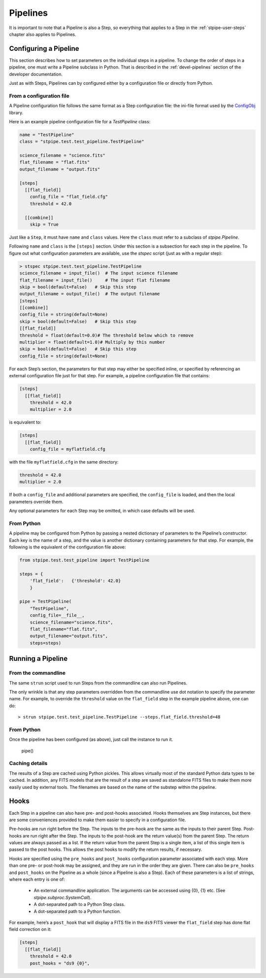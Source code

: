 .. _stpipe-user-pipelines:

=========
Pipelines
=========

.. TODO: Rewrite using a real-world example

It is important to note that a Pipeline is also a Step, so everything
that applies to a Step in the :ref:`stpipe-user-steps` chapter also
applies to Pipelines.

Configuring a Pipeline
======================

This section describes how to set parameters on the individual steps
in a pipeline.  To change the order of steps in a pipeline, one must
write a Pipeline subclass in Python.  That is described in the
:ref:`devel-pipelines` section of the developer documentation.

Just as with Steps, Pipelines can by configured either by a
configuration file or directly from Python.

From a configuration file
-------------------------

A Pipeline configuration file follows the same format as a Step
configuration file: the ini-file format used by the `ConfigObj
<https://configobj.readthedocs.io/en/latest/>`_ library.

Here is an example pipeline configuration file for a `TestPipeline`
class:

.. code-block:: ini

    name = "TestPipeline"
    class = "stpipe.test.test_pipeline.TestPipeline"

    science_filename = "science.fits"
    flat_filename = "flat.fits"
    output_filename = "output.fits"

    [steps]
      [[flat_field]]
        config_file = "flat_field.cfg"
        threshold = 42.0

      [[combine]]
        skip = True

Just like a ``Step``, it must have ``name`` and ``class`` values.
Here the ``class`` must refer to a subclass of `stpipe.Pipeline`.

Following ``name`` and ``class`` is the ``[steps]`` section.  Under
this section is a subsection for each step in the pipeline.  To figure
out what configuration parameters are available, use the `stspec`
script (just as with a regular step):

.. code-block:: python

    > stspec stpipe.test.test_pipeline.TestPipeline
    science_filename = input_file()  # The input science filename
    flat_filename = input_file()     # The input flat filename
    skip = bool(default=False)   # Skip this step
    output_filename = output_file()  # The output filename
    [steps]
    [[combine]]
    config_file = string(default=None)
    skip = bool(default=False)   # Skip this step
    [[flat_field]]
    threshold = float(default=0.0)# The threshold below which to remove
    multiplier = float(default=1.0)# Multiply by this number
    skip = bool(default=False)   # Skip this step
    config_file = string(default=None)

For each Step’s section, the parameters for that step may either be
specified inline, or specified by referencing an external
configuration file just for that step.  For example, a pipeline
configuration file that contains:

.. code-block:: ini

    [steps]
      [[flat_field]]
        threshold = 42.0
        multiplier = 2.0

is equivalent to:

.. code-block:: ini

    [steps]
      [[flat_field]]
        config_file = myflatfield.cfg

with the file ``myflatfield.cfg`` in the same directory:

.. code-block:: ini

    threshold = 42.0
    multiplier = 2.0

If both a ``config_file`` and additional parameters are specified, the
``config_file`` is loaded, and then the local parameters override
them.

Any optional parameters for each Step may be omitted, in which case
defaults will be used.


From Python
-----------

A pipeline may be configured from Python by passing a nested
dictionary of parameters to the Pipeline’s constructor.  Each key is
the name of a step, and the value is another dictionary containing
parameters for that step.  For example, the following is the
equivalent of the configuration file above:

.. code-block:: python

    from stpipe.test.test_pipeline import TestPipeline

    steps = {
        'flat_field':   {'threshold': 42.0}
        }

    pipe = TestPipeline(
        "TestPipeline",
        config_file=__file__,
        science_filename="science.fits",
        flat_filename="flat.fits",
        output_filename="output.fits",
        steps=steps)

Running a Pipeline
==================

From the commandline
--------------------

The same ``strun`` script used to run Steps from the commandline can
also run Pipelines.

The only wrinkle is that any step parameters overridden from the
commandline use dot notation to specify the parameter name.  For
example, to override the ``threshold`` value on the ``flat_field``
step in the example pipeline above, one can do::

    > strun stpipe.test.test_pipeline.TestPipeline --steps.flat_field.threshold=48

From Python
-----------

Once the pipeline has been configured (as above), just call the
instance to run it.

    pipe()

Caching details
---------------

The results of a Step are cached using Python pickles.  This allows
virtually most of the standard Python data types to be cached.  In
addition, any FITS models that are the result of a step are saved as
standalone FITS files to make them more easily used by external tools.
The filenames are based on the name of the substep within the
pipeline.

Hooks
=====

Each Step in a pipeline can also have pre- and post-hooks associated.
Hooks themselves are Step instances, but there are some conveniences
provided to make them easier to specify in a configuration file.

Pre-hooks are run right before the Step.  The inputs to the pre-hook
are the same as the inputs to their parent Step.
Post-hooks are run right after the Step.  The inputs to the post-hook
are the return value(s) from the parent Step. The return values are
always passed as a list. If the return value from the parent Step is a
single item, a list of this single item is passed to the post hooks.
This allows the post hooks to modify the return results, if necessary.

Hooks are specified using the ``pre_hooks`` and ``post_hooks``
configuration parameter associated with each step.  More than one pre-
or post-hook may be assigned, and they are run in the order they are
given.  There can also be ``pre_hooks`` and ``post_hooks`` on the
Pipeline as a whole (since a Pipeline is also a Step).  Each of these
parameters is a list of strings, where each entry is one of:

   - An external commandline application.  The arguments can be
     accessed using {0}, {1} etc.  (See
     `stpipe.subproc.SystemCall`).

   - A dot-separated path to a Python Step class.

   - A dot-separated path to a Python function.

For example, here’s a ``post_hook`` that will display a FITS file in
the ``ds9`` FITS viewer the ``flat_field`` step has done flat field
correction on it:

.. code-block:: ini

    [steps]
      [[flat_field]]
        threshold = 42.0
        post_hooks = "ds9 {0}",
